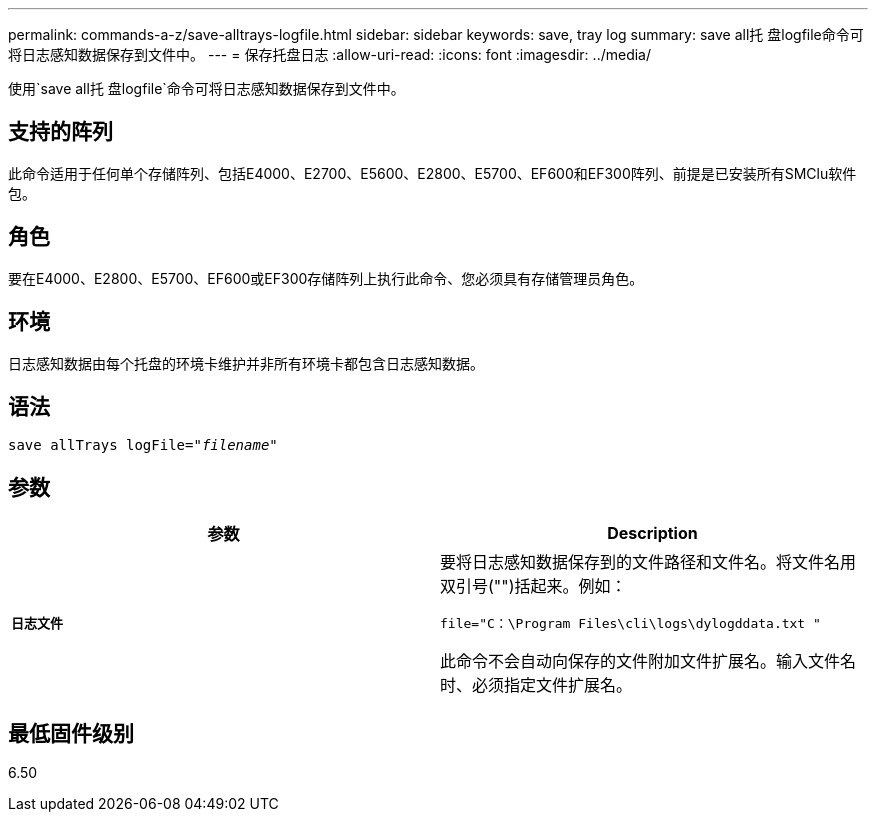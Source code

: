 ---
permalink: commands-a-z/save-alltrays-logfile.html 
sidebar: sidebar 
keywords: save, tray log 
summary: save all托 盘logfile命令可将日志感知数据保存到文件中。 
---
= 保存托盘日志
:allow-uri-read: 
:icons: font
:imagesdir: ../media/


[role="lead"]
使用`save all托 盘logfile`命令可将日志感知数据保存到文件中。



== 支持的阵列

此命令适用于任何单个存储阵列、包括E4000、E2700、E5600、E2800、E5700、EF600和EF300阵列、前提是已安装所有SMClu软件包。



== 角色

要在E4000、E2800、E5700、EF600或EF300存储阵列上执行此命令、您必须具有存储管理员角色。



== 环境

日志感知数据由每个托盘的环境卡维护并非所有环境卡都包含日志感知数据。



== 语法

[source, cli, subs="+macros"]
----
save allTrays logFile=pass:quotes["_filename_"]
----


== 参数

[cols="2*"]
|===
| 参数 | Description 


 a| 
`*日志文件*`
 a| 
要将日志感知数据保存到的文件路径和文件名。将文件名用双引号("")括起来。例如：

`file="C：\Program Files\cli\logs\dylogddata.txt "`

此命令不会自动向保存的文件附加文件扩展名。输入文件名时、必须指定文件扩展名。

|===


== 最低固件级别

6.50
